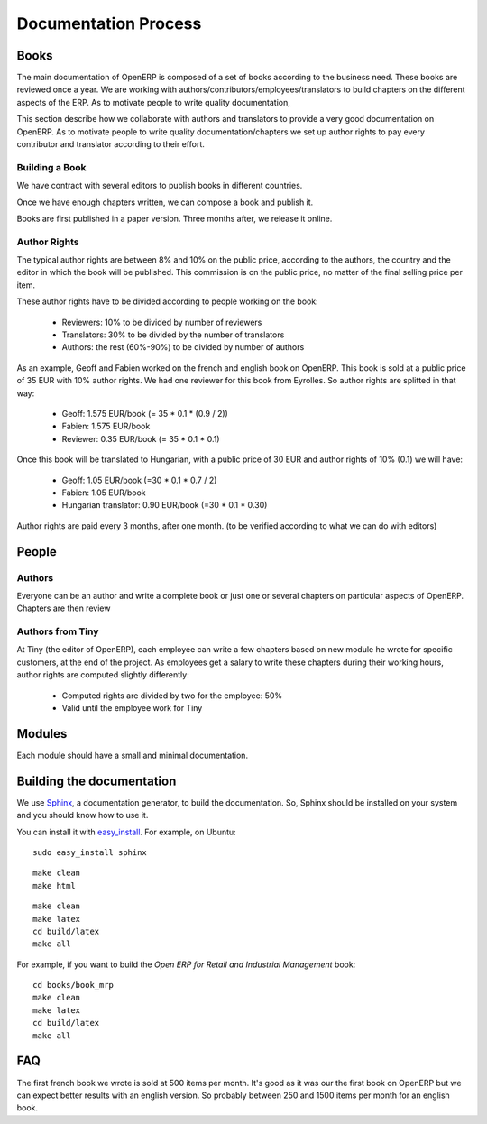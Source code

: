 
Documentation Process
---------------------

Books
+++++

The main documentation of OpenERP is composed of a set of books according to
the business need. These books are reviewed once a year. We are working with
authors/contributors/employees/translators to build chapters on the different
aspects of the ERP. As to motivate people to write quality documentation, 

This section describe how we collaborate with authors and translators to
provide a very good documentation on OpenERP. As to motivate people to write
quality documentation/chapters we set up author rights to pay every contributor
and translator according to their effort.

Building a Book
"""""""""""""""

We have contract with several editors to publish books in different countries.

Once we have enough chapters written, we can compose a book and publish it.

Books are first published in a paper version. Three months after, we release it online.

..  Guidelines
..  """"""""""

.. todo:: write the 'guidelines' section

Author Rights
"""""""""""""

The typical author rights are between 8% and 10% on the public price, according
to the authors, the country and the editor in which the book will be published.
This commission is on the public price, no matter of the final selling price
per item.

These author rights have to be divided according to people working on the book:

  * Reviewers: 10% to be divided by number of reviewers
  * Translators: 30% to be divided by the number of translators
  * Authors: the rest (60%-90%) to be divided by number of authors

As an example, Geoff and Fabien worked on the french and english book on
OpenERP. This book is sold at a public price of 35 EUR with 10% author rights.
We had one reviewer for this book from Eyrolles. So author rights are splitted
in that way:

  * Geoff: 1.575 EUR/book (= 35 * 0.1 * (0.9 / 2))
  * Fabien: 1.575 EUR/book
  * Reviewer: 0.35 EUR/book (= 35 * 0.1 * 0.1)

Once this book will be translated to Hungarian, with a public price of 30 EUR
and author rights of 10% (0.1) we will have:

  * Geoff: 1.05 EUR/book (=30 * 0.1 * 0.7 / 2)
  * Fabien: 1.05 EUR/book
  * Hungarian translator: 0.90 EUR/book (=30 * 0.1 * 0.30)

Author rights are paid every 3 months, after one month. (to be verified
according to what we can do with editors)

People
++++++

Authors
"""""""

Everyone can be an author and write a complete book or just one or several
chapters on particular aspects of OpenERP. Chapters are then review

Authors from Tiny
"""""""""""""""""

At Tiny (the editor of OpenERP), each employee can write a few chapters based
on new module he wrote for specific customers, at the end of the project. As
employees get a salary to write these chapters during their working hours,
author rights are computed slightly differently:

  * Computed rights are divided by two for the employee: 50%
  * Valid until the employee work for Tiny

..  Translators
..  """""""""""

..  Reviewers
..  """""""""

Modules
+++++++

Each module should have a small and minimal documentation.

Building the documentation
++++++++++++++++++++++++++

We use `Sphinx <http://sphinx.pocoo.org>`_, a documentation generator, to build
the documentation. So, Sphinx should be installed on your system and you should
know how to use it.

You can install it with `easy_install
<http://peak.telecommunity.com/DevCenter/EasyInstall>`_. For example, on Ubuntu: ::

  sudo easy_install sphinx

.. describe:: building the documentation in html:

::

  make clean
  make html

.. describe:: building the documentation in pdf:

::

  make clean
  make latex
  cd build/latex
  make all

.. describe:: building a book:

For example, if you want to build the *Open ERP for Retail and Industrial Management* book:

::

  cd books/book_mrp
  make clean
  make latex
  cd build/latex
  make all

FAQ
+++

.. describe:: How much items can we expect to sell for a book ?

The first french book we wrote is sold at 500 items per month. It's good as it
was our the first book on OpenERP but we can expect better results with an
english version. So probably between 250 and 1500 items per month for an
english book.


